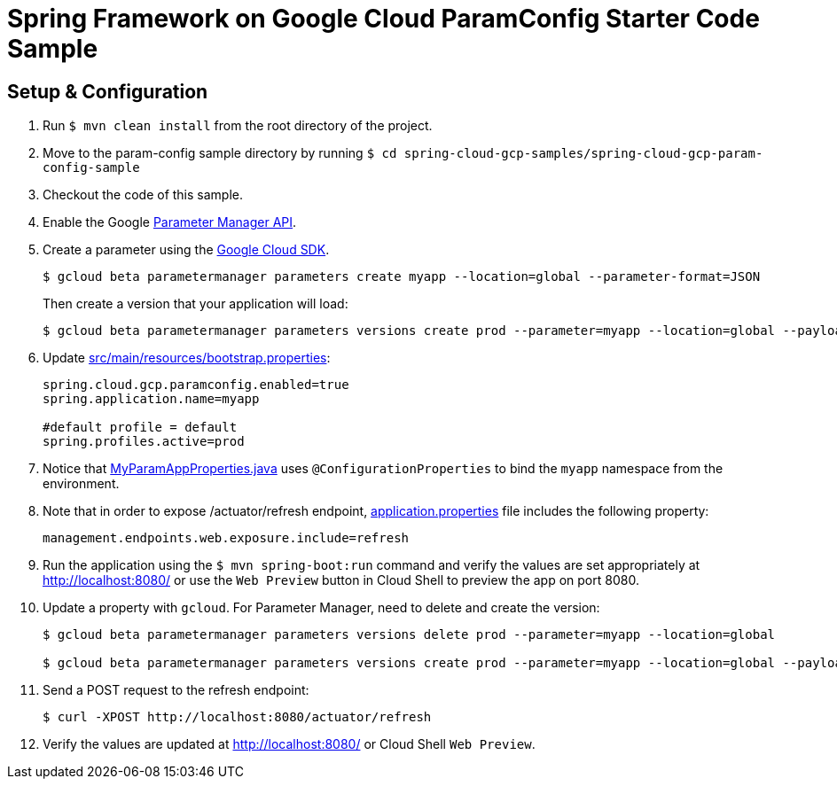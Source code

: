 = Spring Framework on Google Cloud ParamConfig Starter Code Sample

== Setup & Configuration

1. Run `$ mvn clean install` from the root directory of the project.
2. Move to the param-config sample directory by running `$ cd spring-cloud-gcp-samples/spring-cloud-gcp-param-config-sample`
3. Checkout the code of this sample.
4. Enable the Google https://console.cloud.google.com/marketplace/product/google/parametermanager.googleapis.com[Parameter Manager API].
5. Create a parameter using the https://cloud.google.com/sdk/[Google Cloud SDK].
+
....
$ gcloud beta parametermanager parameters create myapp --location=global --parameter-format=JSON
....
+
Then create a version that your application will load:
+
....
$ gcloud beta parametermanager parameters versions create prod --parameter=myapp --location=global --payload-data="{\"username\":\"test-user\",\"password\":\"test-password\"}"
....

6.  Update link:src/main/resources/bootstrap.properties[]:
+
....
spring.cloud.gcp.paramconfig.enabled=true
spring.application.name=myapp

#default profile = default
spring.profiles.active=prod
....
7.  Notice that link:src/main/java/com/example/MyParamAppProperties.java[MyParamAppProperties.java] uses `@ConfigurationProperties` to bind the `myapp` namespace from the environment.

8. Note that in order to expose /actuator/refresh endpoint, link:src/resources/application.properties[application.properties] file includes the following property:
+
....
management.endpoints.web.exposure.include=refresh
....
9.  Run the application using the `$ mvn spring-boot:run` command and verify the values are set appropriately at http://localhost:8080/ or use the `Web Preview` button in Cloud Shell to preview the app on port 8080.
10.  Update a property with `gcloud`. For Parameter Manager, need to delete and create the version:
+
....
$ gcloud beta parametermanager parameters versions delete prod --parameter=myapp --location=global

$ gcloud beta parametermanager parameters versions create prod --parameter=myapp --location=global --payload-data="{\"username\":\"test-user\",\"password\":\"test-password-refreshed\"}"
....
11.  Send a POST request to the refresh endpoint:
+
....
$ curl -XPOST http://localhost:8080/actuator/refresh
....
12. Verify the values are updated at http://localhost:8080/ or Cloud Shell `Web Preview`.
